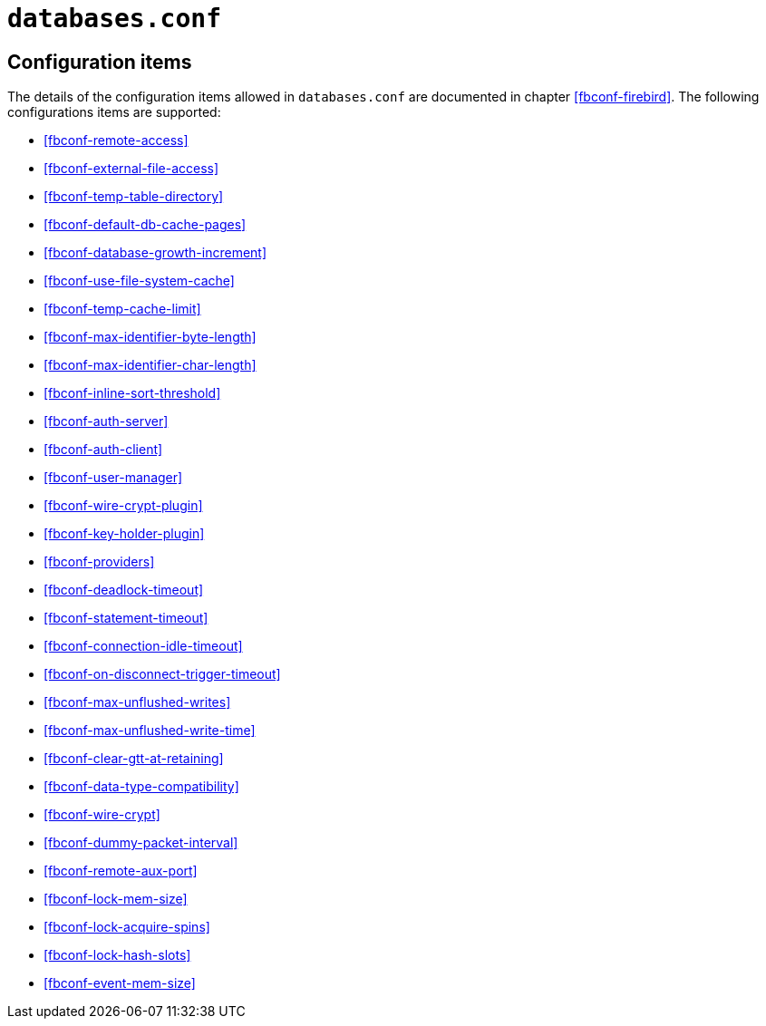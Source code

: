 [#fbconf-databases]
= `databases.conf`

[#fbconf-db-cfg]
== Configuration items

The details of the configuration items allowed in `databases.conf` are documented in chapter <<fbconf-firebird>>.
The following configurations items are supported:

// TODO Consider reordering (alphabetically, or per subject?), currently uses order in default firebird.conf

* <<fbconf-remote-access>>
* <<fbconf-external-file-access>>
* <<fbconf-temp-table-directory>>
* <<fbconf-default-db-cache-pages>>
* <<fbconf-database-growth-increment>>
* <<fbconf-use-file-system-cache>>
* <<fbconf-temp-cache-limit>>
* <<fbconf-max-identifier-byte-length>>
* <<fbconf-max-identifier-char-length>>
* <<fbconf-inline-sort-threshold>>
* <<fbconf-auth-server>>
* <<fbconf-auth-client>>
* <<fbconf-user-manager>>
* <<fbconf-wire-crypt-plugin>>
* <<fbconf-key-holder-plugin>>
* <<fbconf-providers>>
* <<fbconf-deadlock-timeout>>
* <<fbconf-statement-timeout>>
* <<fbconf-connection-idle-timeout>>
* <<fbconf-on-disconnect-trigger-timeout>>
* <<fbconf-max-unflushed-writes>>
* <<fbconf-max-unflushed-write-time>>
* <<fbconf-clear-gtt-at-retaining>>
* <<fbconf-data-type-compatibility>>
* <<fbconf-wire-crypt>>
// TODO: Unclear if it actually works as per-database (asked question on firebird-devel, waiting on response)
* <<fbconf-dummy-packet-interval>>
* <<fbconf-remote-aux-port>>
* <<fbconf-lock-mem-size>>
* <<fbconf-lock-acquire-spins>>
* <<fbconf-lock-hash-slots>>
* <<fbconf-event-mem-size>>

